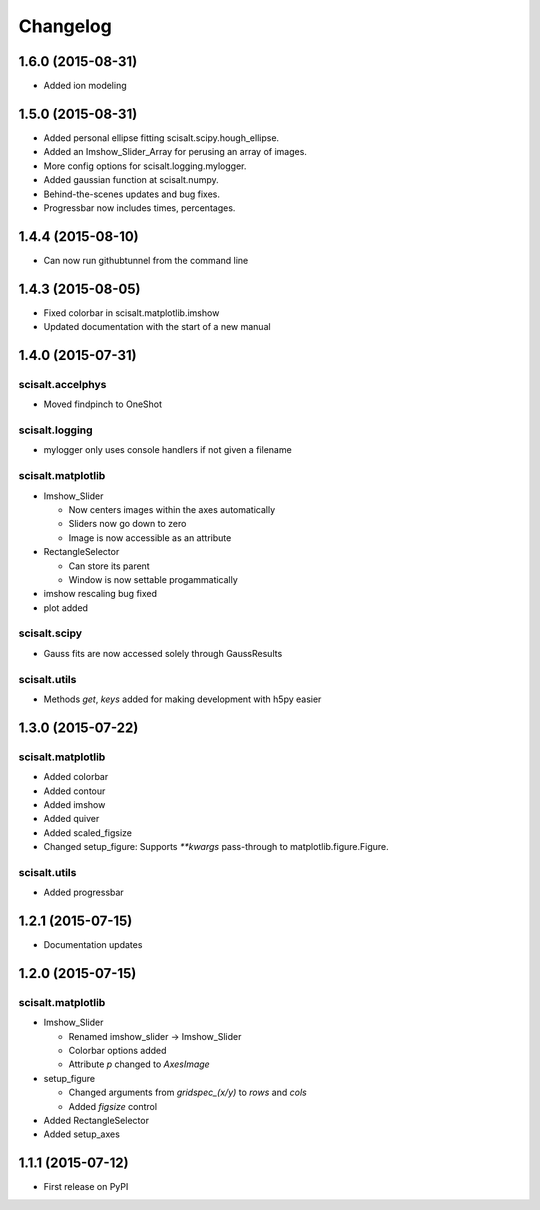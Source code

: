 Changelog
=========

1.6.0 (2015-08-31)
------------------
* Added ion modeling

1.5.0 (2015-08-31)
------------------

* Added personal ellipse fitting scisalt.scipy.hough_ellipse.
* Added an Imshow_Slider_Array for perusing an array of images.
* More config options for scisalt.logging.mylogger.
* Added gaussian function at scisalt.numpy.
* Behind-the-scenes updates and bug fixes.
* Progressbar now includes times, percentages.

1.4.4 (2015-08-10)
------------------

* Can now run githubtunnel from the command line

1.4.3 (2015-08-05)
------------------

* Fixed colorbar in scisalt.matplotlib.imshow
* Updated documentation with the start of a new manual

1.4.0 (2015-07-31)
------------------

scisalt.accelphys
^^^^^^^^^^^^^^^^^

* Moved findpinch to OneShot

scisalt.logging
^^^^^^^^^^^^^^^

* mylogger only uses console handlers if not given a filename

scisalt.matplotlib
^^^^^^^^^^^^^^^^^^

* Imshow_Slider

  * Now centers images within the axes automatically
  * Sliders now go down to zero
  * Image is now accessible as an attribute

* RectangleSelector

  * Can store its parent
  * Window is now settable progammatically

* imshow rescaling bug fixed
* plot added

scisalt.scipy
^^^^^^^^^^^^^

* Gauss fits are now accessed solely through GaussResults

scisalt.utils
^^^^^^^^^^^^^

* Methods *get*, *keys* added for making development with h5py easier

1.3.0 (2015-07-22)
------------------

scisalt.matplotlib
^^^^^^^^^^^^^^^^^^

* Added colorbar
* Added contour
* Added imshow
* Added quiver
* Added scaled_figsize
* Changed setup_figure: Supports *\*\*kwargs* pass-through to matplotlib.figure.Figure.

scisalt.utils
^^^^^^^^^^^^^

* Added progressbar

1.2.1 (2015-07-15)
------------------

* Documentation updates

1.2.0 (2015-07-15)
------------------

scisalt.matplotlib
^^^^^^^^^^^^^^^^^^

* Imshow_Slider

  * Renamed imshow_slider -> Imshow_Slider
  * Colorbar options added
  * Attribute *p* changed to *AxesImage*

* setup_figure

  * Changed arguments from *gridspec_(x/y)* to *rows* and *cols*
  * Added *figsize* control

* Added RectangleSelector
* Added setup_axes


1.1.1 (2015-07-12)
------------------

* First release on PyPI
